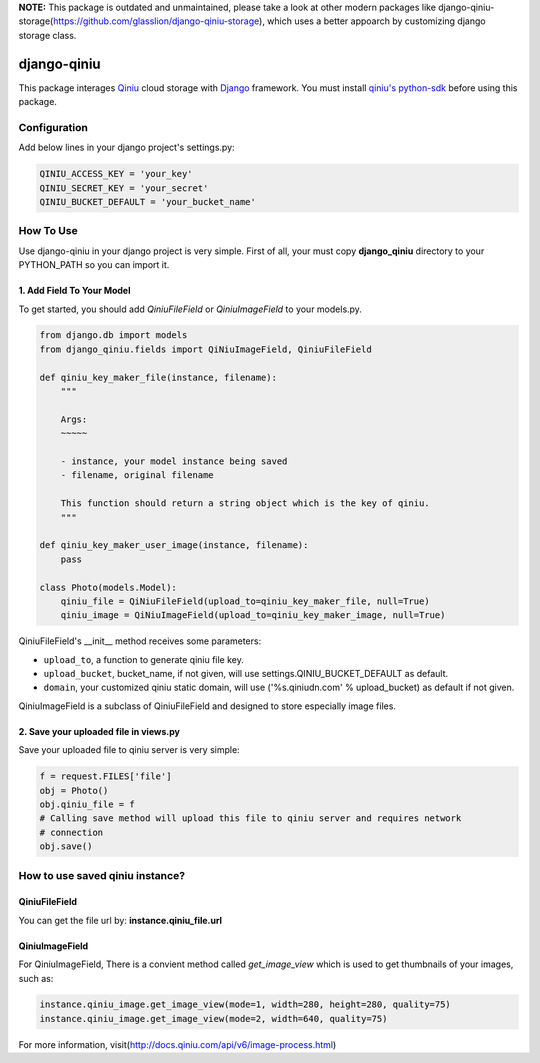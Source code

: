 **NOTE:** This package is outdated and unmaintained, please take a look at other modern packages like django-qiniu-storage(https://github.com/glasslion/django-qiniu-storage), which uses a better appoarch by customizing django storage class.

django-qiniu
============

This package interages `Qiniu`_ cloud storage with `Django`_ framework. You
must install `qiniu's python-sdk`_ before using this package.

Configuration
-------------

Add below lines in your django project's settings.py:

.. code:: python

    QINIU_ACCESS_KEY = 'your_key'
    QINIU_SECRET_KEY = 'your_secret'
    QINIU_BUCKET_DEFAULT = 'your_bucket_name'

How To Use
----------

Use django-qiniu in your django project is very simple. First of all, your must 
copy **django_qiniu** directory to your PYTHON_PATH so you can import it.

1. Add Field To Your Model
~~~~~~~~~~~~~~~~~~~~~~~~~~

To get started, you should add `QiniuFileField` or `QiniuImageField` to your models.py.

.. code:: python

    from django.db import models
    from django_qiniu.fields import QiNiuImageField, QiniuFileField

    def qiniu_key_maker_file(instance, filename):
        """
        
        Args:
        ~~~~~

        - instance, your model instance being saved
        - filename, original filename
        
        This function should return a string object which is the key of qiniu.
        """

    def qiniu_key_maker_user_image(instance, filename):
        pass

    class Photo(models.Model):
        qiniu_file = QiNiuFileField(upload_to=qiniu_key_maker_file, null=True)
        qiniu_image = QiNiuImageField(upload_to=qiniu_key_maker_image, null=True)

QiniuFileField's __init__ method receives some parameters:

- ``upload_to``, a function to generate qiniu file key.
- ``upload_bucket``, bucket_name, if not given, will use settings.QINIU_BUCKET_DEFAULT as default.
- ``domain``, your customized qiniu static domain, will use ('%s.qiniudn.com' % upload_bucket)
  as default if not given.

QiniuImageField is a subclass of QiniuFileField and designed to store especially image files.

2. Save your uploaded file in views.py
~~~~~~~~~~~~~~~~~~~~~~~~~~~~~~~~~~~~~~

Save your uploaded file to qiniu server is very simple:

.. code:: python

    f = request.FILES['file']
    obj = Photo()
    obj.qiniu_file = f
    # Calling save method will upload this file to qiniu server and requires network
    # connection
    obj.save()

How to use saved qiniu instance?
--------------------------------

QiniuFileField
~~~~~~~~~~~~~~

You can get the file url by: **instance.qiniu_file.url**

QiniuImageField
~~~~~~~~~~~~~~~

For QiniuImageField, There is a convient method called `get_image_view` which is used
to get thumbnails of your images, such as:

.. code:: python

    instance.qiniu_image.get_image_view(mode=1, width=280, height=280, quality=75)
    instance.qiniu_image.get_image_view(mode=2, width=640, quality=75)

For more information, visit(http://docs.qiniu.com/api/v6/image-process.html)

.. _Qiniu: http://www.qiniu.com
.. _Django: https://www.djangoproject.com/
.. _Qiniu's python-sdk: https://github.com/qiniu/python-sdk
